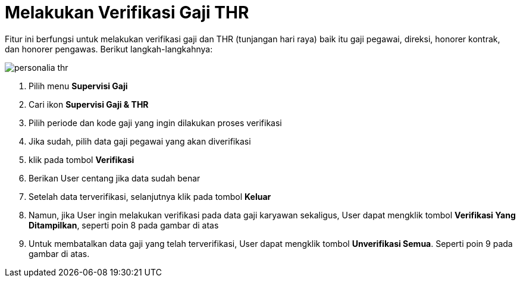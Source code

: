 = Melakukan Verifikasi Gaji THR

Fitur ini berfungsi untuk melakukan verifikasi gaji dan THR (tunjangan hari raya) baik itu gaji pegawai, direksi, honorer kontrak, dan honorer pengawas. Berikut langkah-langkahnya:

image::../images-personalia/personalia-thr.png[align="center"]

1. Pilih menu *Supervisi Gaji*
2. Cari ikon *Supervisi Gaji & THR*
3. Pilih periode dan kode gaji yang ingin dilakukan proses verifikasi
4. Jika sudah, pilih data gaji pegawai yang akan diverifikasi
5. klik pada tombol *Verifikasi*
6. Berikan User centang jika data sudah benar
7. Setelah data terverifikasi, selanjutnya klik pada tombol *Keluar*
8. Namun, jika User ingin melakukan verifikasi pada data gaji karyawan sekaligus, User dapat mengklik tombol *Verifikasi Yang Ditampilkan*, seperti poin 8 pada gambar di atas
9. Untuk membatalkan data gaji yang telah terverifikasi, User dapat mengklik tombol *Unverifikasi Semua*. Seperti poin 9 pada gambar di atas.
